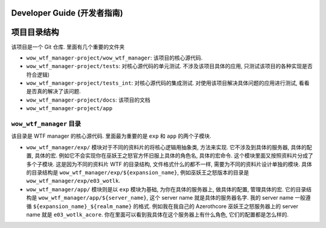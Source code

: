 
Developer Guide (开发者指南)
------------------------------------------------------------------------------


项目目录结构
------------------------------------------------------------------------------
该项目是一个 Git 仓库. 里面有几个重要的文件夹

- ``wow_wtf_manager-project/wow_wtf_manager``: 该项目的核心源代码.
- ``wow_wtf_manager-project/tests``: 对核心源代码的单元测试. 不涉及该项目具体的应用, 只测试该项目的各种实现是否符合逻辑)
- ``wow_wtf_manager-project/tests_int``: 对核心源代码的集成测试. 对使用该项目解决具体问题的应用进行测试, 看看是否真的解决了该问题.
- ``wow_wtf_manager-project/docs``: 该项目的文档
- ``wow_wtf_manager-project/app``



``wow_wtf_manager`` 目录
~~~~~~~~~~~~~~~~~~~~~~~~~~~~~~~~~~~~~~~~~~~~~~~~~~~~~~~~~~~~~~~~~~~~~~~~~~~~~~
该目录是 WTF manager 的核心源代码. 里面最为重要的是 ``exp`` 和 ``app`` 的两个子模块.

- ``wow_wtf_manager/exp/`` 模块对于不同的资料片的将核心逻辑用抽象类, 方法来实现. 它不涉及到具体的服务器, 具体的配置, 具体的宏. 例如它不会实现你在巫妖王之怒官方怀旧服上具体的角色名, 具体的宏命令. 这个模块里面又按照资料片分成了多个子模块. 这是因为不同的资料片 WTF 的目录结构, 文件格式什么的都不一样, 需要为不同的资料片设计单独的模块. 具体的目录结构是 ``wow_wtf_manager/exp/${expansion_name}``, 例如巫妖王之怒版本的目录是 ``wow_wtf_manager/exp/e03_wotlk``.
- ``wow_wtf_manager/app/`` 模块则是以 ``exp`` 模块为基础, 为你在具体的服务器上, 做具体的配置, 管理具体的宏. 它的目录结构是 ``wow_wtf_manager/app/${server_name}``, 这个 server name 就是具体的服务器名字. 我的 server name 一般遵循 ``${expansion_name}_${realm_name}`` 的格式. 例如我在我自己的 Azerothcore 巫妖王之怒服务器上的 server name 就是 ``e03_wotlk_acore``. 你在里面可以看到我具体在这个服务器上有什么角色, 它们的配置都是怎么样的.